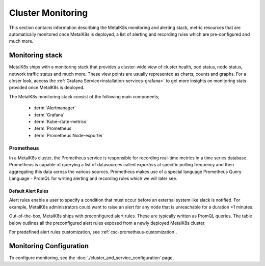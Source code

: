 Cluster Monitoring
==================

This section contains information describing the MetalK8s monitoring and
alerting stack, metric resources that are automatically monitored once MetalK8s
is deployed, a list of alerting and recording rules which are pre-configured
and much more.

Monitoring stack
****************

MetalK8s ships with a monitoring stack that provides a cluster-wide
view of cluster health, pod status, node status, network traffic status and
much more. These view points are usually represented as charts,
counts and graphs. For a closer look, access the
:ref:`Grafana Service<installation-services-grafana>` to get more insights on
monitoring stats provided once MetalK8s is deployed.

The MetalK8s monitoring stack consist of the following main components;

  - :term:`Alertmanager`
  - :term:`Grafana`
  - :term:`Kube-state-metrics`
  - :term:`Prometheus`
  - :term:`Prometheus Node-exporter`

.. todo::

   - For each of the components listed above, provide a detailed description of
     its role within the Monitoring stack.
   - Default alerting & recording rules are available as a JSON file, we should
     use this file to generate a corresponding rst table as below

Prometheus
^^^^^^^^^^

In a MetalK8s cluster, the Prometheus service is responsible for recording
real-time metrics in a time series database. Prometheus is capable of querying
a list of datasources called `exporters` at specific polling frequency and then
aggregating this data across the various sources.
Prometheus makes use of a special language Prometheus Query Language - PromQL
for writing alerting and recording rules which we will later see.

Default Alert Rules
"""""""""""""""""""

Alert rules enable a user to specify a condition that must occur before an
external system like slack is notified. For example, MetalK8s administrators
could want to raise an alert for any node that is unreachable for a duration
>1 minutes.

Out-of-the-box, MetalK8s ships with preconfigured alert rules.
These are typically written as PromQL queries.
The table below outlines all the preconfigured alert rules exposed from
a newly deployed MetalK8s cluster.

For predefined alert rules customization, see
:ref:`csc-prometheus-customization`.

.. csv-table:: Default Prometheus Alerting rules
   :file: ../../tools/rule_extractor/alerting_rules.csv
   :header: "Name", "Severity", "Description"

Monitoring Configuration
************************

To configure monitoring, see the :doc:`./cluster_and_service_configuration`
page.
